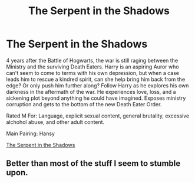 #+TITLE: The Serpent in the Shadows

* The Serpent in the Shadows
:PROPERTIES:
:Author: tonymorgan92
:Score: 0
:DateUnix: 1474811326.0
:DateShort: 2016-Sep-25
:END:
4 years after the Battle of Hogwarts, the war is still raging between the Ministry and the surviving Death Eaters. Harry is an aspiring Auror who can't seem to come to terms with his own depression, but when a case leads him to rescue a kindred spirit, can she help bring him back from the edge? Or only push him further along? Follow Harry as he explores his own darkness in the aftermath of the war. He experiences love, loss, and a sickening plot beyond anything he could have imagined. Exposes ministry corruption and gets to the bottom of the new Death Eater Order.

Rated M For: Language, explicit sexual content, general brutality, excessive alchohol abuse, and other adult content.

Main Pairing: Hansy

[[https://m.fanfiction.net/s/12154274/1/The-Serpent-in-the-Shadows][The Serpent in the Shadows]]


** Better than most of the stuff I seem to stumble upon.
:PROPERTIES:
:Author: Ch1pp
:Score: 1
:DateUnix: 1474857830.0
:DateShort: 2016-Sep-26
:END:
